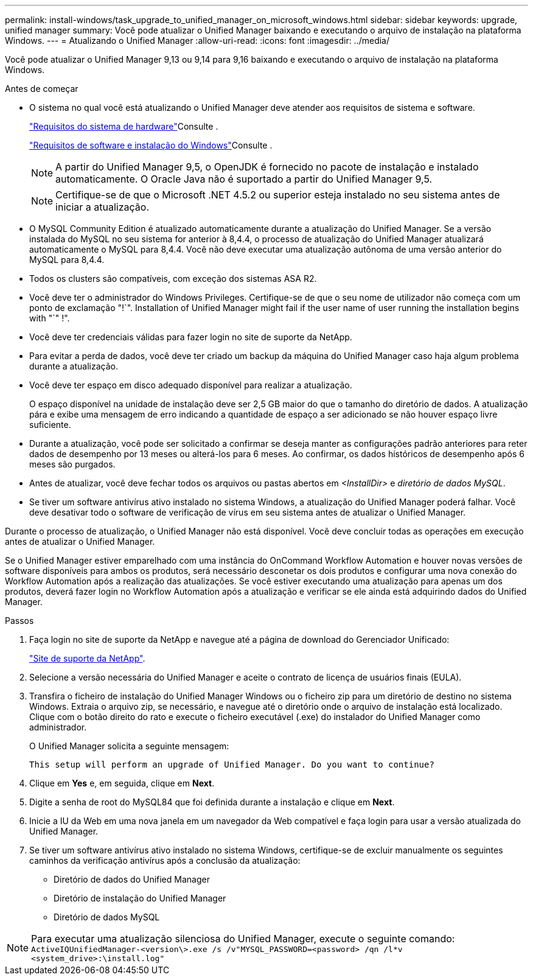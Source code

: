 ---
permalink: install-windows/task_upgrade_to_unified_manager_on_microsoft_windows.html 
sidebar: sidebar 
keywords: upgrade, unified manager 
summary: Você pode atualizar o Unified Manager baixando e executando o arquivo de instalação na plataforma Windows. 
---
= Atualizando o Unified Manager
:allow-uri-read: 
:icons: font
:imagesdir: ../media/


[role="lead"]
Você pode atualizar o Unified Manager 9,13 ou 9,14 para 9,16 baixando e executando o arquivo de instalação na plataforma Windows.

.Antes de começar
* O sistema no qual você está atualizando o Unified Manager deve atender aos requisitos de sistema e software.
+
link:concept_virtual_infrastructure_or_hardware_system_requirements.html["Requisitos do sistema de hardware"]Consulte .

+
link:reference_windows_software_and_installation_requirements.html["Requisitos de software e instalação do Windows"]Consulte .

+
[NOTE]
====
A partir do Unified Manager 9,5, o OpenJDK é fornecido no pacote de instalação e instalado automaticamente. O Oracle Java não é suportado a partir do Unified Manager 9,5.

====
+
[NOTE]
====
Certifique-se de que o Microsoft .NET 4.5.2 ou superior esteja instalado no seu sistema antes de iniciar a atualização.

====
* O MySQL Community Edition é atualizado automaticamente durante a atualização do Unified Manager. Se a versão instalada do MySQL no seu sistema for anterior à 8,4.4, o processo de atualização do Unified Manager atualizará automaticamente o MySQL para 8,4.4. Você não deve executar uma atualização autônoma de uma versão anterior do MySQL para 8,4.4.
* Todos os clusters são compatíveis, com exceção dos sistemas ASA R2.
* Você deve ter o administrador do Windows Privileges. Certifique-se de que o seu nome de utilizador não começa com um ponto de exclamação "!`". Installation of Unified Manager might fail if the user name of user running the installation begins with "`" !".
* Você deve ter credenciais válidas para fazer login no site de suporte da NetApp.
* Para evitar a perda de dados, você deve ter criado um backup da máquina do Unified Manager caso haja algum problema durante a atualização.
* Você deve ter espaço em disco adequado disponível para realizar a atualização.
+
O espaço disponível na unidade de instalação deve ser 2,5 GB maior do que o tamanho do diretório de dados. A atualização pára e exibe uma mensagem de erro indicando a quantidade de espaço a ser adicionado se não houver espaço livre suficiente.

* Durante a atualização, você pode ser solicitado a confirmar se deseja manter as configurações padrão anteriores para reter dados de desempenho por 13 meses ou alterá-los para 6 meses. Ao confirmar, os dados históricos de desempenho após 6 meses são purgados.
* Antes de atualizar, você deve fechar todos os arquivos ou pastas abertos em _<InstallDir>_ e _diretório de dados MySQL_.
* Se tiver um software antivírus ativo instalado no sistema Windows, a atualização do Unified Manager poderá falhar. Você deve desativar todo o software de verificação de vírus em seu sistema antes de atualizar o Unified Manager.


Durante o processo de atualização, o Unified Manager não está disponível. Você deve concluir todas as operações em execução antes de atualizar o Unified Manager.

Se o Unified Manager estiver emparelhado com uma instância do OnCommand Workflow Automation e houver novas versões de software disponíveis para ambos os produtos, será necessário desconetar os dois produtos e configurar uma nova conexão do Workflow Automation após a realização das atualizações. Se você estiver executando uma atualização para apenas um dos produtos, deverá fazer login no Workflow Automation após a atualização e verificar se ele ainda está adquirindo dados do Unified Manager.

.Passos
. Faça login no site de suporte da NetApp e navegue até a página de download do Gerenciador Unificado:
+
https://mysupport.netapp.com/site/products/all/details/activeiq-unified-manager/downloads-tab["Site de suporte da NetApp"^].

. Selecione a versão necessária do Unified Manager e aceite o contrato de licença de usuários finais (EULA).
. Transfira o ficheiro de instalação do Unified Manager Windows ou o ficheiro zip para um diretório de destino no sistema Windows. Extraia o arquivo zip, se necessário, e navegue até o diretório onde o arquivo de instalação está localizado. Clique com o botão direito do rato e execute o ficheiro executável (.exe) do instalador do Unified Manager como administrador.
+
O Unified Manager solicita a seguinte mensagem:

+
[listing]
----
This setup will perform an upgrade of Unified Manager. Do you want to continue?
----
. Clique em *Yes* e, em seguida, clique em *Next*.
. Digite a senha de root do MySQL84 que foi definida durante a instalação e clique em *Next*.
. Inicie a IU da Web em uma nova janela em um navegador da Web compatível e faça login para usar a versão atualizada do Unified Manager.
. Se tiver um software antivírus ativo instalado no sistema Windows, certifique-se de excluir manualmente os seguintes caminhos da verificação antivírus após a conclusão da atualização:
+
** Diretório de dados do Unified Manager
** Diretório de instalação do Unified Manager
** Diretório de dados MySQL




[NOTE]
====
Para executar uma atualização silenciosa do Unified Manager, execute o seguinte comando:
`ActiveIQUnifiedManager-<version\>.exe /s /v"MYSQL_PASSWORD=<password> /qn /l*v <system_drive>:\install.log"`

====